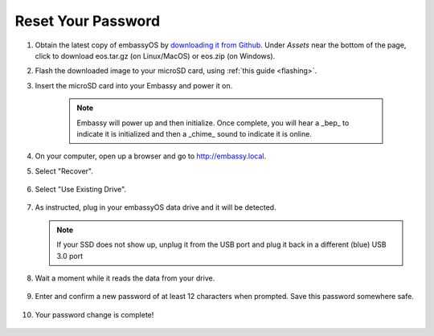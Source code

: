 .. _reset-password:

===================
Reset Your Password
===================

.. contents::
  :depth: 2
  :local:

#. Obtain the latest copy of embassyOS by `downloading it from Github <https://github.com/Start9Labs/embassy-os/releases/latest>`_.  Under `Assets` near the bottom of the page, click to download eos.tar.gz (on Linux/MacOS) or eos.zip (on Windows).
#. Flash the downloaded image to your microSD card, using :ref:`this guide <flashing>`.
#. Insert the microSD card into your Embassy and power it on.

    .. note:: Embassy will power up and then initialize.  Once complete, you will hear a _bep_ to indicate it is initialized and then a _chime_ sound to indicate it is online.

#. On your computer, open up a browser and go to http://embassy.local.

#. Select "Recover".

   .. figure:: /_static/images/setup/screen0-startfresh_or_recover.jpg
      :width: 60%

#. Select "Use Existing Drive".

   .. figure:: /_static/images/setup/screen1-restore_or_useexisting.jpg
      :width: 60%

#. As instructed, plug in your embassyOS data drive and it will be detected.

   .. figure:: /_static/images/setup/screen4-select_storage.jpg
      :width: 60%

   .. note:: If your SSD does not show up, unplug it from the USB port and plug it back in a different (blue) USB 3.0 port

#. Wait a moment while it reads the data from your drive.

   .. figure:: /_static/images/setup/screen6-storage_initialize.jpg
      :width: 60%

#. Enter and confirm a new password of at least 12 characters when prompted.  Save this password somewhere safe.

   .. figure:: /_static/images/setup/screen5-set_password.jpg
      :width: 60%

#. Your password change is complete!

   .. figure:: /_static/images/setup/pw_reset-s6-reset_complete.jpg
      :width: 60%
